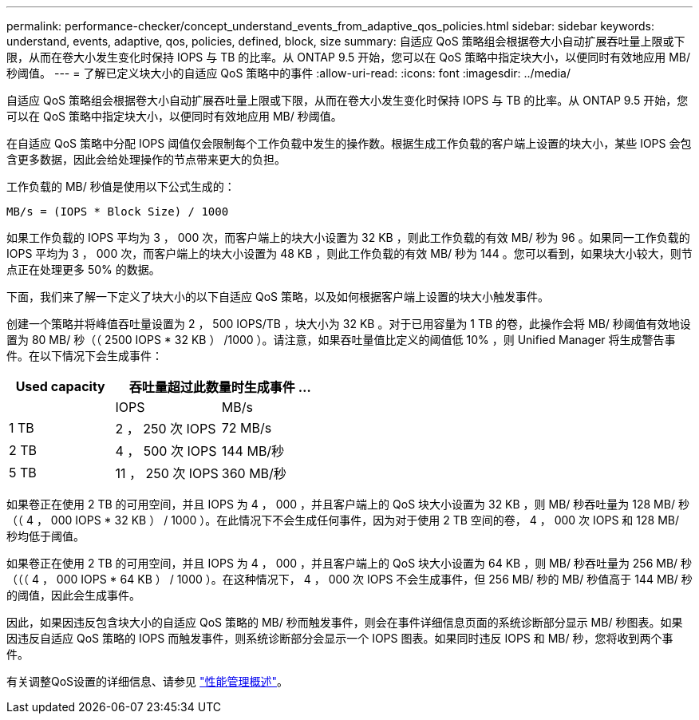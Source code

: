 ---
permalink: performance-checker/concept_understand_events_from_adaptive_qos_policies.html 
sidebar: sidebar 
keywords: understand, events, adaptive, qos, policies, defined, block, size 
summary: 自适应 QoS 策略组会根据卷大小自动扩展吞吐量上限或下限，从而在卷大小发生变化时保持 IOPS 与 TB 的比率。从 ONTAP 9.5 开始，您可以在 QoS 策略中指定块大小，以便同时有效地应用 MB/ 秒阈值。 
---
= 了解已定义块大小的自适应 QoS 策略中的事件
:allow-uri-read: 
:icons: font
:imagesdir: ../media/


[role="lead"]
自适应 QoS 策略组会根据卷大小自动扩展吞吐量上限或下限，从而在卷大小发生变化时保持 IOPS 与 TB 的比率。从 ONTAP 9.5 开始，您可以在 QoS 策略中指定块大小，以便同时有效地应用 MB/ 秒阈值。

在自适应 QoS 策略中分配 IOPS 阈值仅会限制每个工作负载中发生的操作数。根据生成工作负载的客户端上设置的块大小，某些 IOPS 会包含更多数据，因此会给处理操作的节点带来更大的负担。

工作负载的 MB/ 秒值是使用以下公式生成的：

[listing]
----
MB/s = (IOPS * Block Size) / 1000
----
如果工作负载的 IOPS 平均为 3 ， 000 次，而客户端上的块大小设置为 32 KB ，则此工作负载的有效 MB/ 秒为 96 。如果同一工作负载的 IOPS 平均为 3 ， 000 次，而客户端上的块大小设置为 48 KB ，则此工作负载的有效 MB/ 秒为 144 。您可以看到，如果块大小较大，则节点正在处理更多 50% 的数据。

下面，我们来了解一下定义了块大小的以下自适应 QoS 策略，以及如何根据客户端上设置的块大小触发事件。

创建一个策略并将峰值吞吐量设置为 2 ， 500 IOPS/TB ，块大小为 32 KB 。对于已用容量为 1 TB 的卷，此操作会将 MB/ 秒阈值有效地设置为 80 MB/ 秒（（ 2500 IOPS * 32 KB ） /1000 ）。请注意，如果吞吐量值比定义的阈值低 10% ，则 Unified Manager 将生成警告事件。在以下情况下会生成事件：

|===
| Used capacity 2+| 吞吐量超过此数量时生成事件 ... 


|  | IOPS | MB/s 


 a| 
1 TB
 a| 
2 ， 250 次 IOPS
 a| 
72 MB/s



 a| 
2 TB
 a| 
4 ， 500 次 IOPS
 a| 
144 MB/秒



 a| 
5 TB
 a| 
11 ， 250 次 IOPS
 a| 
360 MB/秒

|===
如果卷正在使用 2 TB 的可用空间，并且 IOPS 为 4 ， 000 ，并且客户端上的 QoS 块大小设置为 32 KB ，则 MB/ 秒吞吐量为 128 MB/ 秒（（ 4 ， 000 IOPS * 32 KB ） / 1000 ）。在此情况下不会生成任何事件，因为对于使用 2 TB 空间的卷， 4 ， 000 次 IOPS 和 128 MB/ 秒均低于阈值。

如果卷正在使用 2 TB 的可用空间，并且 IOPS 为 4 ， 000 ，并且客户端上的 QoS 块大小设置为 64 KB ，则 MB/ 秒吞吐量为 256 MB/ 秒（（（ 4 ， 000 IOPS * 64 KB ） / 1000 ）。在这种情况下， 4 ， 000 次 IOPS 不会生成事件，但 256 MB/ 秒的 MB/ 秒值高于 144 MB/ 秒的阈值，因此会生成事件。

因此，如果因违反包含块大小的自适应 QoS 策略的 MB/ 秒而触发事件，则会在事件详细信息页面的系统诊断部分显示 MB/ 秒图表。如果因违反自适应 QoS 策略的 IOPS 而触发事件，则系统诊断部分会显示一个 IOPS 图表。如果同时违反 IOPS 和 MB/ 秒，您将收到两个事件。

有关调整QoS设置的详细信息、请参见 https://docs.netapp.com/us-en/ontap/performance-admin/index.html["性能管理概述"]。
